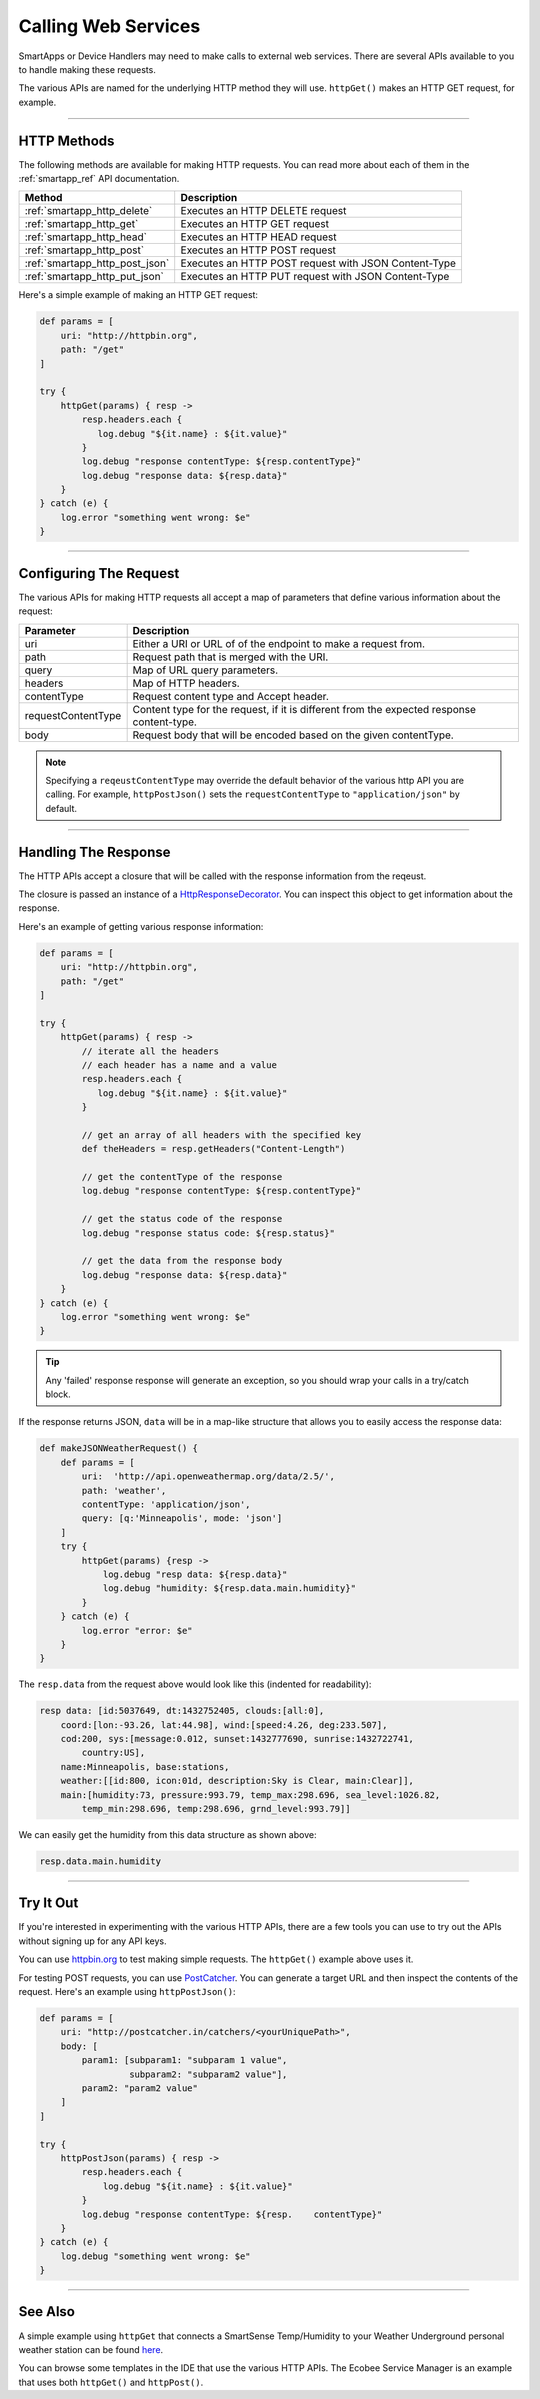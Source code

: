 .. _calling_web_services:

Calling Web Services
====================

SmartApps or Device Handlers may need to make calls to external web services. There are several APIs available to you to handle making these requests.

The various APIs are named for the underlying HTTP method they will use. ``httpGet()`` makes an HTTP GET request, for example.

----

HTTP Methods
------------

The following methods are available for making HTTP requests.
You can read more about each of them in the :ref:`smartapp_ref` API documentation.

============================== ================
Method                         Description
============================== ================
:ref:`smartapp_http_delete`    Executes an HTTP DELETE request
:ref:`smartapp_http_get`       Executes an HTTP GET request
:ref:`smartapp_http_head`      Executes an HTTP HEAD request
:ref:`smartapp_http_post`      Executes an HTTP POST request
:ref:`smartapp_http_post_json` Executes an HTTP POST request with JSON Content-Type
:ref:`smartapp_http_put_json`  Executes an HTTP PUT request with JSON Content-Type
============================== ================

Here's a simple example of making an HTTP GET request:

.. code-block:: groovy

    def params = [
        uri: "http://httpbin.org",
        path: "/get"
    ]

    try {
        httpGet(params) { resp ->
            resp.headers.each {
               log.debug "${it.name} : ${it.value}"
            }
            log.debug "response contentType: ${resp.contentType}"
            log.debug "response data: ${resp.data}"
        }
    } catch (e) {
        log.error "something went wrong: $e"
    }

----

Configuring The Request
-----------------------

The various APIs for making HTTP requests all accept a map of parameters that define various information about the request:

=================== ==============
Parameter           Description
=================== ==============
uri                 Either a URI or URL of of the endpoint to make a request from.
path                Request path that is merged with the URI.
query               Map of URL query parameters.
headers             Map of HTTP headers.
contentType         Request content type and Accept header.
requestContentType  Content type for the request, if it is different from the expected response content-type.
body                Request body that will be encoded based on the given contentType.
=================== ==============

.. note::

    Specifying a ``reqeustContentType`` may override the default behavior of the various http API you are calling.
    For example, ``httpPostJson()`` sets the ``requestContentType`` to ``"application/json"`` by default.

----

Handling The Response
---------------------

The HTTP APIs accept a closure that will be called with the response information from the reqeust.

The closure is passed an instance of a `HttpResponseDecorator <https://github.com/jgritman/httpbuilder/blob/855e1784be8585de81cc3c99fd19285798c7bc4f/src/main/java/groovyx/net/http/HttpResponseDecorator.java>`__.
You can inspect this object to get information about the response.

Here's an example of getting various response information:

.. code-block:: groovy

    def params = [
        uri: "http://httpbin.org",
        path: "/get"
    ]

    try {
        httpGet(params) { resp ->
            // iterate all the headers
            // each header has a name and a value
            resp.headers.each {
               log.debug "${it.name} : ${it.value}"
            }

            // get an array of all headers with the specified key
            def theHeaders = resp.getHeaders("Content-Length")

            // get the contentType of the response
            log.debug "response contentType: ${resp.contentType}"

            // get the status code of the response
            log.debug "response status code: ${resp.status}"

            // get the data from the response body
            log.debug "response data: ${resp.data}"
        }
    } catch (e) {
        log.error "something went wrong: $e"
    }


.. tip::

    Any 'failed' response response will generate an exception, so you should wrap your calls in a try/catch block.

If the response returns JSON, ``data`` will be in a map-like structure that allows you to easily access the response data:

.. code-block:: groovy

    def makeJSONWeatherRequest() {
        def params = [
            uri:  'http://api.openweathermap.org/data/2.5/',
            path: 'weather',
            contentType: 'application/json',
            query: [q:'Minneapolis', mode: 'json']
        ]
        try {
            httpGet(params) {resp ->
                log.debug "resp data: ${resp.data}"
                log.debug "humidity: ${resp.data.main.humidity}"
            }
        } catch (e) {
            log.error "error: $e"
        }
    }

The ``resp.data`` from the request above would look like this (indented for readability):

.. code-block:: bash

    resp data: [id:5037649, dt:1432752405, clouds:[all:0],
        coord:[lon:-93.26, lat:44.98], wind:[speed:4.26, deg:233.507],
        cod:200, sys:[message:0.012, sunset:1432777690, sunrise:1432722741,
            country:US],
        name:Minneapolis, base:stations,
        weather:[[id:800, icon:01d, description:Sky is Clear, main:Clear]],
        main:[humidity:73, pressure:993.79, temp_max:298.696, sea_level:1026.82,
            temp_min:298.696, temp:298.696, grnd_level:993.79]]

We can easily get the humidity from this data structure as shown above:

.. code-block:: groovy

    resp.data.main.humidity

----

Try It Out
----------

If you're interested in experimenting with the various HTTP APIs, there are a few tools you can use to try out the APIs without signing up for any API keys.

You can use `httpbin.org <http://httpbin.org/>`__ to test making simple requests.
The ``httpGet()`` example above uses it.

For testing POST requests, you can use `PostCatcher <http://postcatcher.in/>`__.
You can generate a target URL and then inspect the contents of the request.
Here's an example using ``httpPostJson()``:

.. code-block:: groovy

    def params = [
        uri: "http://postcatcher.in/catchers/<yourUniquePath>",
        body: [
            param1: [subparam1: "subparam 1 value",
                     subparam2: "subparam2 value"],
            param2: "param2 value"
        ]
    ]

    try {
        httpPostJson(params) { resp ->
            resp.headers.each {
                log.debug "${it.name} : ${it.value}"
            }
            log.debug "response contentType: ${resp.    contentType}"
        }
    } catch (e) {
        log.debug "something went wrong: $e"
    }

----

See Also
--------

A simple example using ``httpGet`` that connects a SmartSense Temp/Humidity to your Weather Underground personal weather station can be found `here <https://github.com/SmartThingsCommunity/Code/blob/e8a6b6926fb32df1e8d79bfe09a1ad063682396a/smartapps/wunderground-pws-connect.groovy>`_.

You can browse some templates in the IDE that use the various HTTP APIs. The Ecobee Service Manager is an example that uses both ``httpGet()`` and ``httpPost()``.
